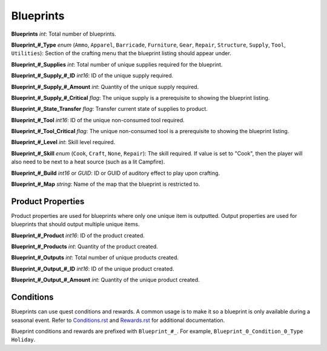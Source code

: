 .. _doc_itemasset_blueprints:

Blueprints
==========

**Blueprints** *int*: Total number of blueprints.

**Blueprint\_#\_Type** *enum* (``Ammo``, ``Apparel``, ``Barricade``, ``Furniture``, ``Gear``, ``Repair``, ``Structure``, ``Supply``, ``Tool``, ``Utilities``): Section of the crafting menu that the blueprint listing should appear under.

**Blueprint\_#\_Supplies** *int*: Total number of unique supplies required for the blueprint.

**Blueprint\_#\_Supply\_#\_ID** *int16*: ID of the unique supply required.

**Blueprint\_#\_Supply\_#\_Amount** *int*: Quantity of the unique supply required.

**Blueprint\_#\_Supply\_#\_Critical** *flag*: The unique supply is a prerequisite to showing the blueprint listing.

**Blueprint\_#\_State\_Transfer** *flag*: Transfer current state of supplies to product.

**Blueprint\_#\_Tool** *int16*: ID of the unique non-consumed tool required.

**Blueprint\_#\_Tool_Critical** *flag*: The unique non-consumed tool is a prerequisite to showing the blueprint listing.

**Blueprint\_#\_Level** *int*: Skill level required.

**Blueprint\_#\_Skill** *enum* (``Cook``, ``Craft``, ``None``, ``Repair``): The skill required. If value is set to "Cook", then the player will also need to be next to a heat source (such as a lit Campfire).

**Blueprint\_#\_Build** *int16* or *GUID*: ID or GUID of auditory effect to play upon crafting.

**Blueprint\_#\_Map** *string*: Name of the map that the blueprint is restricted to.

Product Properties
------------------

Product properties are used for blueprints where only one unique item is outputted. Output properties are used for blueprints that should output multiple unique items.

**Blueprint\_#\_Product** *int16*: ID of the product created.

**Blueprint\_#\_Products** *int*: Quantity of the product created.

**Blueprint\_#\_Outputs** *int*: Total number of unique products created.

**Blueprint\_#\_Output\_#\_ID** *int16*: ID of the unique product created.

**Blueprint\_#\_Output\_#\_Amount** *int*: Quantity of the unique product created.

Conditions
----------

Blueprints can use quest conditions and rewards. A common usage is to make it so a blueprint is only available during a seasonal event. Refer to `Conditions.rst <Conditions.rst>`_ and `Rewards.rst <Rewards.rst>`_ for additional documentation.

Blueprint conditions and rewards are prefixed with ``Blueprint_#_``. For example, ``Blueprint_0_Condition_0_Type Holiday``.
